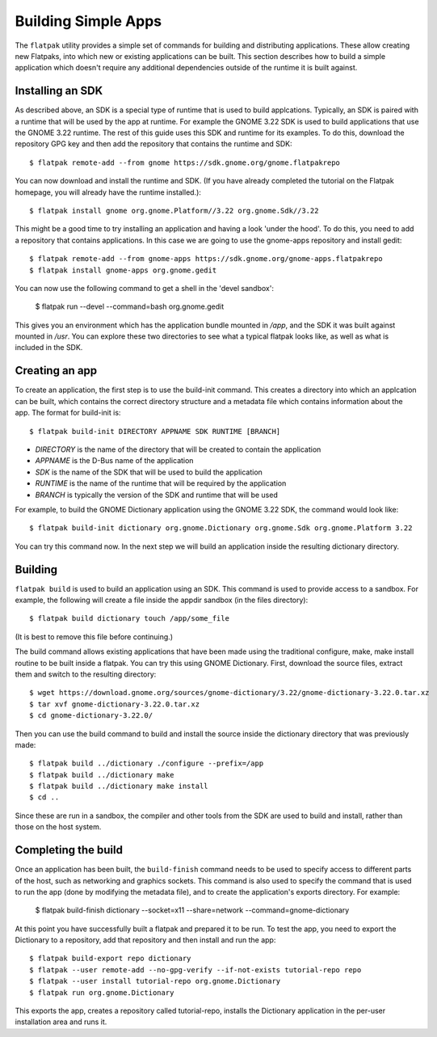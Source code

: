Building Simple Apps
====================

The ``flatpak`` utility provides a simple set of commands for building and distributing applications. These allow creating new Flatpaks, into which new or existing applications can be built. This section describes how to build a simple application which doesn't require any additional dependencies outside of the runtime it is built against.

Installing an SDK
-----------------

As described above, an SDK is a special type of runtime that is used to build applcations. Typically, an SDK is paired with a runtime that will be used by the app at runtime. For example the GNOME 3.22 SDK is used to build applications that use the GNOME 3.22 runtime. The rest of this guide uses this SDK and runtime for its examples. To do this, download the repository GPG key and then add the repository that contains the runtime and SDK::
  
  $ flatpak remote-add --from gnome https://sdk.gnome.org/gnome.flatpakrepo

You can now download and install the runtime and SDK. (If you have already completed the tutorial on the Flatpak homepage, you will already have the runtime installed.)::

  $ flatpak install gnome org.gnome.Platform//3.22 org.gnome.Sdk//3.22
 
This might be a good time to try installing an application and having a look 'under the hood'. To do this, you need to add a repository that contains applications. In this case we are going to use the gnome-apps repository and install gedit::

  $ flatpak remote-add --from gnome-apps https://sdk.gnome.org/gnome-apps.flatpakrepo
  $ flatpak install gnome-apps org.gnome.gedit

You can now use the following command to get a shell in the 'devel sandbox':

  $ flatpak run --devel --command=bash org.gnome.gedit

This gives you an environment which has the application bundle mounted in `/app`, and the SDK it was built against mounted in `/usr`. You can explore these two directories to see what a typical flatpak looks like, as well as what is included in the SDK.

Creating an app
---------------

To create an application, the first step is to use the build-init command. This creates a directory into which an applcation can be built, which contains the correct directory structure and a metadata file which contains information about the app. The format for build-init is::

  $ flatpak build-init DIRECTORY APPNAME SDK RUNTIME [BRANCH]

* `DIRECTORY` is the name of the directory that will be created to contain the application
* `APPNAME` is the D-Bus name of the application
* `SDK` is the name of the SDK that will be used to build the application
* `RUNTIME` is the name of the runtime that will be required by the application
* `BRANCH` is typically the version of the SDK and runtime that will be used

For example, to build the GNOME Dictionary application using the GNOME 3.22 SDK, the command would look like::

  $ flatpak build-init dictionary org.gnome.Dictionary org.gnome.Sdk org.gnome.Platform 3.22

You can try this command now. In the next step we will build an application inside the resulting dictionary directory.

Building
--------

``flatpak build`` is used to build an application using an SDK. This command is used to provide access to a sandbox. For example, the following will create a file inside the appdir sandbox (in the files directory)::

  $ flatpak build dictionary touch /app/some_file
  
(It is best to remove this file before continuing.)

The build command allows existing applications that have been made using the traditional configure, make, make install routine to be built inside a flatpak. You can try this using GNOME Dictionary. First, download the source files, extract them and switch to the resulting directory::

  $ wget https://download.gnome.org/sources/gnome-dictionary/3.22/gnome-dictionary-3.22.0.tar.xz
  $ tar xvf gnome-dictionary-3.22.0.tar.xz
  $ cd gnome-dictionary-3.22.0/

Then you can use the build command to build and install the source inside the dictionary directory that was previously made::

  $ flatpak build ../dictionary ./configure --prefix=/app
  $ flatpak build ../dictionary make
  $ flatpak build ../dictionary make install
  $ cd ..

Since these are run in a sandbox, the compiler and other tools from the SDK are used to build and install, rather than those on the host system.

Completing the build
--------------------

Once an application has been built, the ``build-finish`` command needs to be used to specify access to different parts of the host, such as networking and graphics sockets. This command is also used to specify the command that is used to run the app (done by modifying the metadata file), and to create the application's exports directory. For example:

  $ flatpak build-finish dictionary --socket=x11 --share=network --command=gnome-dictionary
  
At this point you have successfully built a flatpak and prepared it to be run. To test the app, you need to export the Dictionary to a repository, add that repository and then install and run the app::

  $ flatpak build-export repo dictionary
  $ flatpak --user remote-add --no-gpg-verify --if-not-exists tutorial-repo repo
  $ flatpak --user install tutorial-repo org.gnome.Dictionary
  $ flatpak run org.gnome.Dictionary

This exports the app, creates a repository called tutorial-repo, installs the Dictionary application in the per-user installation area and runs it.

